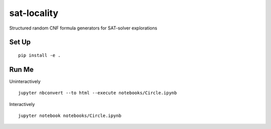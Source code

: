 sat-locality
============

Structured random CNF formula generators for SAT-solver explorations


Set Up
------

::

  pip install -e .


Run Me
------

Uninteractively ::

  jupyter nbconvert --to html --execute notebooks/Circle.ipynb


Interactively ::

  jupyter notebook notebooks/Circle.ipynb

